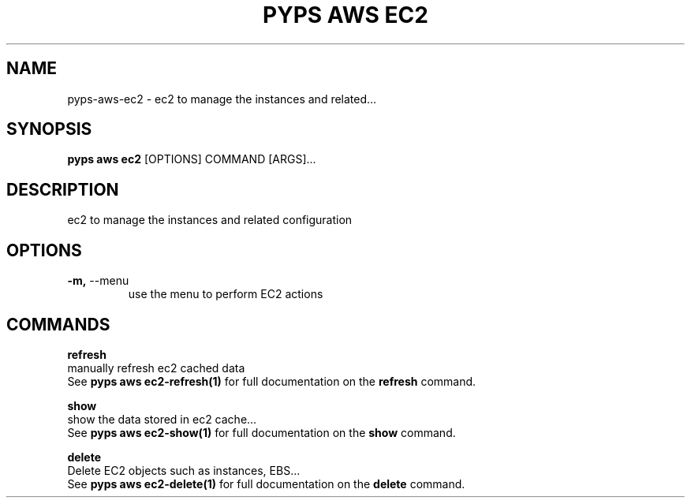 .TH "PYPS AWS EC2" "1" "2023-03-21" "1.0.0" "pyps aws ec2 Manual"
.SH NAME
pyps\-aws\-ec2 \- ec2 to manage the instances and related...
.SH SYNOPSIS
.B pyps aws ec2
[OPTIONS] COMMAND [ARGS]...
.SH DESCRIPTION
ec2 to manage the instances and related configuration
.SH OPTIONS
.TP
\fB\-m,\fP \-\-menu
use the menu to perform EC2 actions
.SH COMMANDS
.PP
\fBrefresh\fP
  manually refresh ec2 cached data
  See \fBpyps aws ec2-refresh(1)\fP for full documentation on the \fBrefresh\fP command.
.PP
\fBshow\fP
  show the data stored in ec2 cache...
  See \fBpyps aws ec2-show(1)\fP for full documentation on the \fBshow\fP command.
.PP
\fBdelete\fP
  Delete EC2 objects such as instances, EBS...
  See \fBpyps aws ec2-delete(1)\fP for full documentation on the \fBdelete\fP command.
